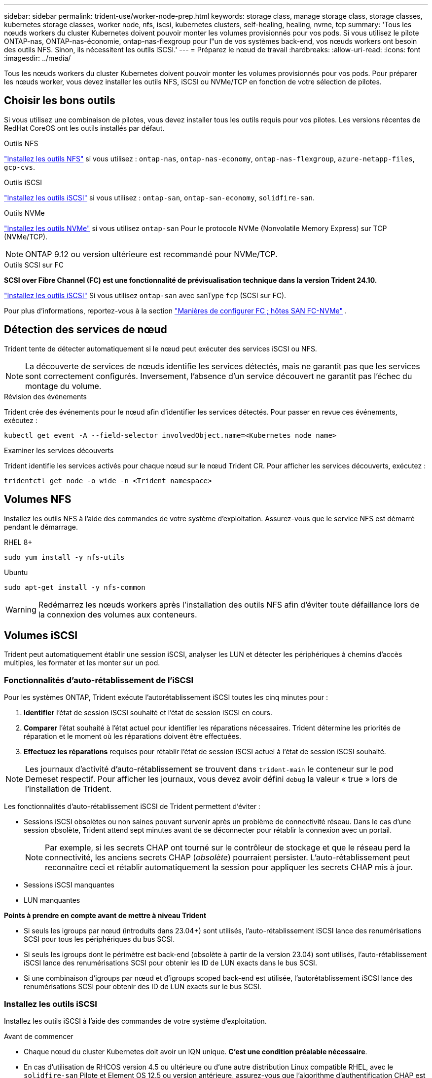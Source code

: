 ---
sidebar: sidebar 
permalink: trident-use/worker-node-prep.html 
keywords: storage class, manage storage class, storage classes, kubernetes storage classes, worker node, nfs, iscsi, kubernetes clusters, self-healing, healing, nvme, tcp 
summary: 'Tous les nœuds workers du cluster Kubernetes doivent pouvoir monter les volumes provisionnés pour vos pods. Si vous utilisez le pilote ONTAP-nas, ONTAP-nas-économie, ontap-nas-flexgroup pour l"un de vos systèmes back-end, vos nœuds workers ont besoin des outils NFS. Sinon, ils nécessitent les outils iSCSI.' 
---
= Préparez le nœud de travail
:hardbreaks:
:allow-uri-read: 
:icons: font
:imagesdir: ../media/


[role="lead"]
Tous les nœuds workers du cluster Kubernetes doivent pouvoir monter les volumes provisionnés pour vos pods. Pour préparer les nœuds worker, vous devez installer les outils NFS, iSCSI ou NVMe/TCP en fonction de votre sélection de pilotes.



== Choisir les bons outils

Si vous utilisez une combinaison de pilotes, vous devez installer tous les outils requis pour vos pilotes. Les versions récentes de RedHat CoreOS ont les outils installés par défaut.

.Outils NFS
link:https://docs.netapp.com/us-en/trident/trident-use/worker-node-prep.html#nfs-volumes["Installez les outils NFS"] si vous utilisez : `ontap-nas`, `ontap-nas-economy`, `ontap-nas-flexgroup`, `azure-netapp-files`, `gcp-cvs`.

.Outils iSCSI
link:https://docs.netapp.com/us-en/trident/trident-use/worker-node-prep.html#install-the-iscsi-tools["Installez les outils iSCSI"] si vous utilisez : `ontap-san`, `ontap-san-economy`, `solidfire-san`.

.Outils NVMe
link:https://docs.netapp.com/us-en/trident/trident-use/worker-node-prep.html#nvmetcp-volumes["Installez les outils NVMe"] si vous utilisez `ontap-san` Pour le protocole NVMe (Nonvolatile Memory Express) sur TCP (NVMe/TCP).


NOTE: ONTAP 9.12 ou version ultérieure est recommandé pour NVMe/TCP.

.Outils SCSI sur FC
*SCSI over Fibre Channel (FC) est une fonctionnalité de prévisualisation technique dans la version Trident 24.10.*

link:https://docs.netapp.com/us-en/trident/trident-use/worker-node-prep.html#install-the-iscsi-tools["Installez les outils iSCSI"] Si vous utilisez `ontap-san` avec sanType `fcp` (SCSI sur FC).

Pour plus d'informations, reportez-vous à la section link:https://docs.netapp.com/us-en/ontap/san-config/configure-fc-nvme-hosts-ha-pairs-reference.html["Manières de configurer FC  ; hôtes SAN FC-NVMe"] .



== Détection des services de nœud

Trident tente de détecter automatiquement si le nœud peut exécuter des services iSCSI ou NFS.


NOTE: La découverte de services de nœuds identifie les services détectés, mais ne garantit pas que les services sont correctement configurés. Inversement, l'absence d'un service découvert ne garantit pas l'échec du montage du volume.

.Révision des événements
Trident crée des événements pour le nœud afin d'identifier les services détectés. Pour passer en revue ces événements, exécutez :

[listing]
----
kubectl get event -A --field-selector involvedObject.name=<Kubernetes node name>
----
.Examiner les services découverts
Trident identifie les services activés pour chaque nœud sur le nœud Trident CR. Pour afficher les services découverts, exécutez :

[listing]
----
tridentctl get node -o wide -n <Trident namespace>
----


== Volumes NFS

Installez les outils NFS à l'aide des commandes de votre système d'exploitation. Assurez-vous que le service NFS est démarré pendant le démarrage.

[role="tabbed-block"]
====
.RHEL 8+
--
[listing]
----
sudo yum install -y nfs-utils
----
--
.Ubuntu
--
[listing]
----
sudo apt-get install -y nfs-common
----
--
====

WARNING: Redémarrez les nœuds workers après l'installation des outils NFS afin d'éviter toute défaillance lors de la connexion des volumes aux conteneurs.



== Volumes iSCSI

Trident peut automatiquement établir une session iSCSI, analyser les LUN et détecter les périphériques à chemins d'accès multiples, les formater et les monter sur un pod.



=== Fonctionnalités d'auto-rétablissement de l'iSCSI

Pour les systèmes ONTAP, Trident exécute l'autorétablissement iSCSI toutes les cinq minutes pour :

. *Identifier* l'état de session iSCSI souhaité et l'état de session iSCSI en cours.
. *Comparer* l'état souhaité à l'état actuel pour identifier les réparations nécessaires. Trident détermine les priorités de réparation et le moment où les réparations doivent être effectuées.
. *Effectuez les réparations* requises pour rétablir l'état de session iSCSI actuel à l'état de session iSCSI souhaité.



NOTE: Les journaux d'activité d'auto-rétablissement se trouvent dans `trident-main` le conteneur sur le pod Demeset respectif. Pour afficher les journaux, vous devez avoir défini `debug` la valeur « true » lors de l'installation de Trident.

Les fonctionnalités d'auto-rétablissement iSCSI de Trident permettent d'éviter :

* Sessions iSCSI obsolètes ou non saines pouvant survenir après un problème de connectivité réseau. Dans le cas d'une session obsolète, Trident attend sept minutes avant de se déconnecter pour rétablir la connexion avec un portail.
+

NOTE: Par exemple, si les secrets CHAP ont tourné sur le contrôleur de stockage et que le réseau perd la connectivité, les anciens secrets CHAP (_obsolète_) pourraient persister. L'auto-rétablissement peut reconnaître ceci et rétablir automatiquement la session pour appliquer les secrets CHAP mis à jour.

* Sessions iSCSI manquantes
* LUN manquantes


*Points à prendre en compte avant de mettre à niveau Trident*

* Si seuls les igroups par nœud (introduits dans 23.04+) sont utilisés, l'auto-rétablissement iSCSI lance des renumérisations SCSI pour tous les périphériques du bus SCSI.
* Si seuls les igroups dont le périmètre est back-end (obsolète à partir de la version 23.04) sont utilisés, l'auto-rétablissement iSCSI lance des renumérisations SCSI pour obtenir les ID de LUN exacts dans le bus SCSI.
* Si une combinaison d'igroups par nœud et d'igroups scoped back-end est utilisée, l'autorétablissement iSCSI lance des renumérisations SCSI pour obtenir des ID de LUN exacts sur le bus SCSI.




=== Installez les outils iSCSI

Installez les outils iSCSI à l'aide des commandes de votre système d'exploitation.

.Avant de commencer
* Chaque nœud du cluster Kubernetes doit avoir un IQN unique. *C'est une condition préalable nécessaire*.
* En cas d'utilisation de RHCOS version 4.5 ou ultérieure ou d'une autre distribution Linux compatible RHEL, avec le `solidfire-san` Pilote et Element OS 12.5 ou version antérieure, assurez-vous que l'algorithme d'authentification CHAP est défini sur MD5 dans `/etc/iscsi/iscsid.conf`. Les algorithmes CHAP sécurisés conformes à la norme FIPS SHA1, SHA-256 et SHA3-256 sont disponibles avec Element 12.7.
+
[listing]
----
sudo sed -i 's/^\(node.session.auth.chap_algs\).*/\1 = MD5/' /etc/iscsi/iscsid.conf
----
* Lorsque vous utilisez des nœuds workers exécutant RHEL/RedHat CoreOS avec iSCSI PVS, spécifiez le `discard` MounOption dans la classe de stockage pour effectuer la réclamation d'espace en ligne. Reportez-vous à la section https://access.redhat.com/documentation/en-us/red_hat_enterprise_linux/8/html/managing_file_systems/discarding-unused-blocks_managing-file-systems["Documentation Red Hat"^].


[role="tabbed-block"]
====
.RHEL 8+
--
. Installez les packages système suivants :
+
[listing]
----
sudo yum install -y lsscsi iscsi-initiator-utils device-mapper-multipath
----
. Vérifiez que la version iscsi-initiator-utils est 6.2.0.874-2.el7 ou ultérieure :
+
[listing]
----
rpm -q iscsi-initiator-utils
----
. Activer les chemins d'accès multiples :
+
[listing]
----
sudo mpathconf --enable --with_multipathd y --find_multipaths n
----
+

NOTE: Bien sûr `etc/multipath.conf` contient `find_multipaths no` sous `defaults`.

. S'assurer que `iscsid` et `multipathd` sont en cours d'exécution :
+
[listing]
----
sudo systemctl enable --now iscsid multipathd
----
. Activer et démarrer `iscsi`:
+
[listing]
----
sudo systemctl enable --now iscsi
----


--
.Ubuntu
--
. Installez les packages système suivants :
+
[listing]
----
sudo apt-get install -y open-iscsi lsscsi sg3-utils multipath-tools scsitools
----
. Vérifiez que la version Open-iscsi est 2.0.874-5ubuntu2.10 ou ultérieure (pour bionique) ou 2.0.874-7.1ubuntu6.1 ou ultérieure (pour focaux) :
+
[listing]
----
dpkg -l open-iscsi
----
. Définir la numérisation sur manuelle :
+
[listing]
----
sudo sed -i 's/^\(node.session.scan\).*/\1 = manual/' /etc/iscsi/iscsid.conf
----
. Activer les chemins d'accès multiples :
+
[listing]
----
sudo tee /etc/multipath.conf <<-EOF
defaults {
    user_friendly_names yes
    find_multipaths no
}
EOF
sudo systemctl enable --now multipath-tools.service
sudo service multipath-tools restart
----
+

NOTE: Bien sûr `etc/multipath.conf` contient `find_multipaths no` sous `defaults`.

. S'assurer que `open-iscsi` et `multipath-tools` sont activées et en cours d'exécution :
+
[listing]
----
sudo systemctl status multipath-tools
sudo systemctl enable --now open-iscsi.service
sudo systemctl status open-iscsi
----
+

NOTE: Pour Ubuntu 18.04, vous devez découvrir les ports cibles avec `iscsiadm` avant de commencer `open-iscsi` Pour que le démon iSCSI démarre. Vous pouvez également modifier le `iscsi` service à démarrer `iscsid` automatiquement.



--
====


=== Configurez ou désactivez l'auto-rétablissement iSCSI

Vous pouvez configurer les paramètres d'auto-rétablissement iSCSI Trident suivants pour corriger les sessions obsolètes :

* *Intervalle d'auto-rétablissement iSCSI* : détermine la fréquence à laquelle l'auto-rétablissement iSCSI est appelé (par défaut : 5 minutes). Vous pouvez le configurer pour qu'il s'exécute plus fréquemment en définissant un nombre plus petit ou moins fréquemment en définissant un nombre plus grand.


[NOTE]
====
La définition de l'intervalle d'auto-rétablissement iSCSI sur 0 arrête complètement l'auto-rétablissement iSCSI. Nous ne recommandons pas de désactiver l'auto-rétablissement iSCSI. Il ne doit être désactivé que dans certains cas lorsque l'auto-rétablissement iSCSI ne fonctionne pas comme prévu ou à des fins de débogage.

====
* *Délai d'attente d'auto-rétablissement iSCSI* : détermine la durée d'attente de l'auto-rétablissement iSCSI avant de se déconnecter d'une session défectueuse et de tenter de se reconnecter (par défaut : 7 minutes). Vous pouvez le configurer sur un nombre plus grand de sorte que les sessions identifiées comme non saines doivent attendre plus longtemps avant d'être déconnectées, puis une tentative de connexion est faite, ou un nombre plus petit pour se déconnecter et se connecter plus tôt.


[role="tabbed-block"]
====
.Gouvernail
--
Pour configurer ou modifier les paramètres d'auto-rétablissement iSCSI, passez le `iscsiSelfHealingInterval` et `iscsiSelfHealingWaitTime` paramètres lors de l'installation de helm ou de la mise à jour de helm.

L'exemple suivant définit l'intervalle d'auto-rétablissement iSCSI sur 3 minutes et le temps d'attente d'auto-rétablissement sur 6 minutes :

[listing]
----
helm install trident trident-operator-100.2410.0.tgz --set iscsiSelfHealingInterval=3m0s --set iscsiSelfHealingWaitTime=6m0s -n trident
----
--
.tridentctl
--
Pour configurer ou modifier les paramètres d'auto-rétablissement iSCSI, passez le `iscsi-self-healing-interval` et `iscsi-self-healing-wait-time` paramètres lors de l'installation ou de la mise à jour de tridentctl.

L'exemple suivant définit l'intervalle d'auto-rétablissement iSCSI sur 3 minutes et le temps d'attente d'auto-rétablissement sur 6 minutes :

[listing]
----
tridentctl install --iscsi-self-healing-interval=3m0s --iscsi-self-healing-wait-time=6m0s -n trident
----
--
====


== Volumes NVMe/TCP

Installez les outils NVMe à l'aide des commandes correspondant à votre système d'exploitation.

[NOTE]
====
* NVMe requiert RHEL 9 ou version ultérieure.
* Si la version du noyau de votre nœud Kubernetes est trop ancienne ou si le package NVMe n'est pas disponible pour votre version du noyau, vous devrez peut-être mettre à jour la version du noyau de votre nœud avec le package NVMe.


====
[role="tabbed-block"]
====
.RHEL 9
--
[listing]
----
sudo yum install nvme-cli
sudo yum install linux-modules-extra-$(uname -r)
sudo modprobe nvme-tcp
----
--
.Ubuntu
--
[listing]
----
sudo apt install nvme-cli
sudo apt -y install linux-modules-extra-$(uname -r)
sudo modprobe nvme-tcp
----
--
====


=== Vérifiez l'installation

Après l'installation, vérifiez que chaque nœud du cluster Kubernetes dispose d'un NQN unique via la commande :

[listing]
----
cat /etc/nvme/hostnqn
----

WARNING: Trident modifie la `ctrl_device_tmo` valeur pour s'assurer que NVMe ne renonce pas au chemin s'il tombe en panne. Ne modifiez pas ce paramètre.
